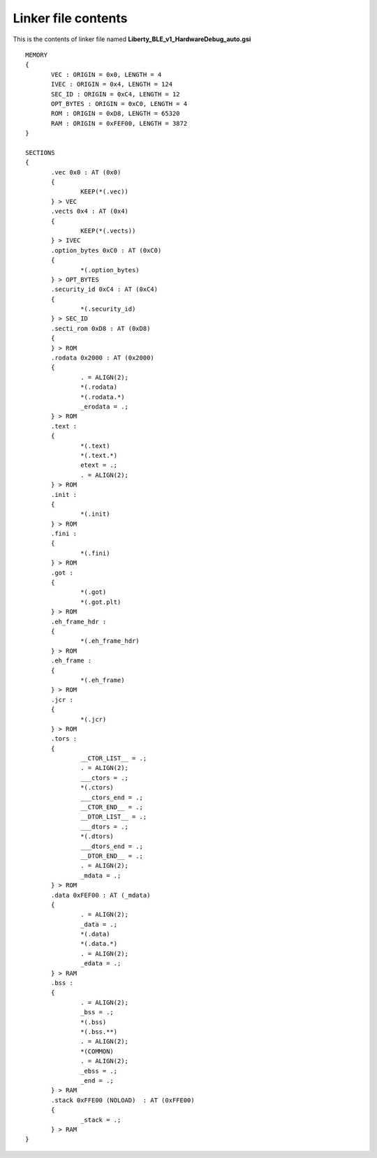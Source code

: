 .. index:: linker

.. _lfile:

Linker file contents
********************

This is the contents of linker file named **Liberty_BLE_v1_HardwareDebug_auto.gsi**

::

 MEMORY
 {
	VEC : ORIGIN = 0x0, LENGTH = 4
	IVEC : ORIGIN = 0x4, LENGTH = 124
	SEC_ID : ORIGIN = 0xC4, LENGTH = 12
	OPT_BYTES : ORIGIN = 0xC0, LENGTH = 4
	ROM : ORIGIN = 0xD8, LENGTH = 65320
	RAM : ORIGIN = 0xFEF00, LENGTH = 3872
 }

 SECTIONS
 {
	.vec 0x0 : AT (0x0)
	{
		KEEP(*(.vec))
	} > VEC
	.vects 0x4 : AT (0x4)
	{
		KEEP(*(.vects))
	} > IVEC
	.option_bytes 0xC0 : AT (0xC0)
	{
		*(.option_bytes)
	} > OPT_BYTES
	.security_id 0xC4 : AT (0xC4)
	{
		*(.security_id)
	} > SEC_ID
	.secti_rom 0xD8 : AT (0xD8)
	{
	} > ROM
	.rodata 0x2000 : AT (0x2000)
	{
		. = ALIGN(2);
		*(.rodata)
		*(.rodata.*)
		_erodata = .;
	} > ROM
	.text : 
	{
		*(.text)
		*(.text.*)
		etext = .;
		. = ALIGN(2);
	} > ROM
	.init : 
	{
		*(.init)
	} > ROM
	.fini : 
	{
		*(.fini)
	} > ROM
	.got : 
	{
		*(.got)
		*(.got.plt)
	} > ROM
	.eh_frame_hdr : 
	{
		*(.eh_frame_hdr)
	} > ROM
	.eh_frame : 
	{
		*(.eh_frame)
	} > ROM
	.jcr : 
	{
		*(.jcr)
	} > ROM
	.tors : 
	{
		__CTOR_LIST__ = .;
		. = ALIGN(2);
		___ctors = .;
		*(.ctors)
		___ctors_end = .;
		__CTOR_END__ = .;
		__DTOR_LIST__ = .;
		___dtors = .;
		*(.dtors)
		___dtors_end = .;
		__DTOR_END__ = .;
		. = ALIGN(2);
		_mdata = .;
	} > ROM
	.data 0xFEF00 : AT (_mdata)
	{
		. = ALIGN(2);
		_data = .;
		*(.data)
		*(.data.*)
		. = ALIGN(2);
		_edata = .;
	} > RAM
	.bss : 
	{
		. = ALIGN(2);
		_bss = .;
		*(.bss)
		*(.bss.**)
		. = ALIGN(2);
		*(COMMON)
		. = ALIGN(2);
		_ebss = .;
		_end = .;
	} > RAM
	.stack 0xFFE00 (NOLOAD)  : AT (0xFFE00)
	{
		_stack = .;
	} > RAM
 }




